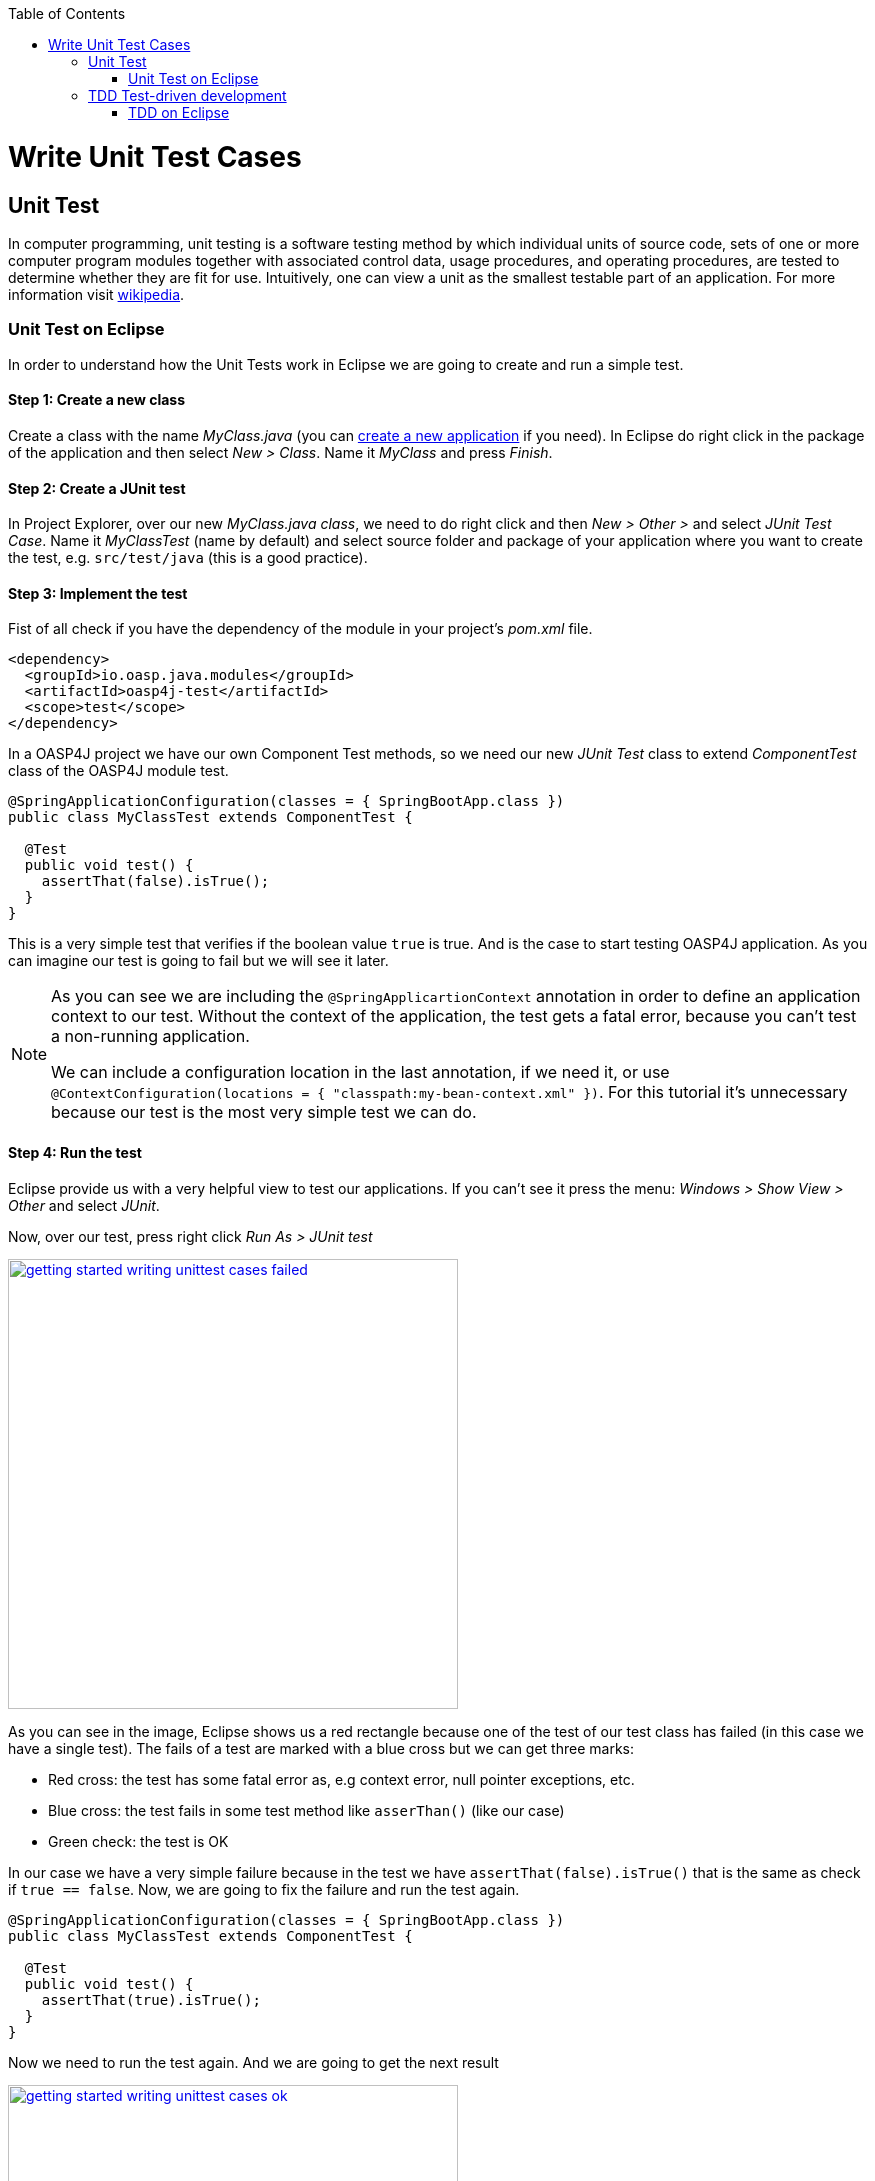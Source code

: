 :toc: macro
toc::[]

= Write Unit Test Cases

== Unit Test

In computer programming, unit testing is a software testing method by which individual units of source code, sets of one or more computer program modules together with associated control data, usage procedures, and operating procedures, are tested to determine whether they are fit for use. Intuitively, one can view a unit as the smallest testable part of an application. For more information visit https://en.wikipedia.org/wiki/Unit_testing[wikipedia].

=== Unit Test on Eclipse

In order to understand how the Unit Tests work in Eclipse we are going to create and run a simple test.

==== Step 1: Create a new class

Create a class with the name _MyClass.java_ (you can https://github.com/devonfw/devon-guide/wiki/getting-started-creating-new-devonfw-application[create a new application] if you need). In Eclipse do right click in the package of the application and then select _New > Class_. Name it _MyClass_ and press _Finish_.

==== Step 2: Create a JUnit test

In Project Explorer, over our new _MyClass.java class_, we need to do right click and then _New > Other >_ and select _JUnit Test Case_. Name it _MyClassTest_ (name by default) and select source folder and package of your application where you want to create the test, e.g. `src/test/java` (this is a good practice). 

==== Step 3: Implement the test
Fist of all check if you have the dependency of the module in your project's _pom.xml_ file.

[source,xml]
----
<dependency>
  <groupId>io.oasp.java.modules</groupId>
  <artifactId>oasp4j-test</artifactId>
  <scope>test</scope>
</dependency>
----

In a OASP4J project we have our own Component Test methods, so we need our new _JUnit Test_ class to extend _ComponentTest_ class of the OASP4J module test.

[source,java]
----
@SpringApplicationConfiguration(classes = { SpringBootApp.class })
public class MyClassTest extends ComponentTest {

  @Test
  public void test() {
    assertThat(false).isTrue();
  }
}
----

This is a very simple test that verifies if the boolean value `true` is true. And is the case to start testing OASP4J application. As you can imagine our test is going to fail but we will see it later.

[NOTE]
=====
As you can see we are including the `@SpringApplicartionContext` annotation in order to define an application context to our test. Without the context of the application, the test gets a fatal error, because you can't test a non-running application. 

We can include a configuration location in the last annotation, if we need it, or use `@ContextConfiguration(locations = { "classpath:my-bean-context.xml" })`. For this tutorial it's unnecessary because our test is the most very simple test we can do.
=====

==== Step 4: Run the test

Eclipse provide us with a very helpful view to test our applications. If you can't see it press the menu: _Windows > Show View > Other_ and select _JUnit_. 

Now, over our test, press right click _Run As > JUnit test_

image::images/writing-unittest-cases/getting-started-writing-unittest-cases-failed.png[,width="450", link="https://github.com/devonfw/devon-guide/wiki/images/writing-unittest-cases/getting-started-writing-unittest-cases-failed.png"]

As you can see in the image, Eclipse shows us a red rectangle because one of the test of our test class has failed (in this case we have a single test). The fails of a test are marked with a blue cross but we can get three marks:

* Red cross: the test has some fatal error as, e.g context error, null pointer exceptions, etc.
* Blue cross: the test fails in some test method like `asserThan()` (like our case)
* Green check: the test is OK

In our case we have a very simple failure because in the test we have `assertThat(false).isTrue()` that is the same as check if `true == false`. Now, we are going to fix the failure and run the test again.

[source,java]
----
@SpringApplicationConfiguration(classes = { SpringBootApp.class })
public class MyClassTest extends ComponentTest {

  @Test
  public void test() {
    assertThat(true).isTrue();
  }
}
----

Now we need to run the test again. And we are going to get the next result

image::images/writing-unittest-cases/getting-started-writing-unittest-cases-ok.png[,width="450", link="https://github.com/devonfw/devon-guide/wiki/images/writing-unittest-cases/getting-started-writing-unittest-cases-ok.png"]

As you can see, now the test ends successfully and Eclipse show us a green rectangle and the test with a green check.

With this knowledge base we can start testing all our applications. 

== TDD Test-driven development

Test-driven development (TDD) is a software development process that relies on the repetition of a very short development cycle: first the developer writes an (initially failing) automated test case that defines a desired improvement or new function, then produces the minimum amount of code to pass that test, and finally refactors the new code to acceptable standards.

The procedure of doing TDD is following:

* Create a test
* Run all tests
* Write the implementation code
* Run all tests
* Refactor

=== TDD on Eclipse

Now that we know how to create, write and run a test, we can start with a simple tutorial in order to get the most clear idea about TDD.

The goal is create a very simple calculator that has 2 methods: add(int,int) and sub(int,int).

==== Step 1: Create a test

The idea is very simple, first we are going to create the tests for the methods of a class that we are going to implement after. That allow us to get the control of the result of our work and verify from the beginning that our code is working properly.

We need to create a test called `CalculatorTest` in our test package and our class `Calculator` in our java package. 

In this test class we are going to include a variable of our class _Calculator_ and the test to the future _add()_ and _sub()_ methods of _Calculator_ class.

Calculator.java
[source,java]
----
public class Calculator {
  public Calculator() {}

  public Object add(int a, int b) {
    return null;
  }

  public Object sub(int a, int b) {
    return null;
  }
}
----

As you can see we have the wire of our calculator, in this case the implementations is very simple but you can scale this to a more complex logic. Now we need to include in the class _CalculatorTest_ the result we want to get when we finished the implementation of our Calculator.

CalculatorTest.java
[source,java]
----
@SpringApplicationConfiguration(classes = { SpringBootApp.class })
public class CalculatorTest extends ComponentTest {
  private Calculator calculator = new Calculator();

  @Test
  public void addTest() {
    assertThat(this.calculator.add(1, 2)).isEqualTo(3);
  }

  @Test
  public void subTest() {
    assertThat(this.calculator.sub(1, 2)).isEqualTo(-1);
  }
}
----

==== Step 2: Run the test new test

Run the test and this should be the result

image::images/writing-unittest-cases/getting-started-writing-unittest-cases-TDD-failed.png[,width="450", link="https://github.com/devonfw/devon-guide/wiki/images/writing-unittest-cases/getting-started-writing-unittest-cases-TDD-failed.png"]

Obviously the test gets some failures, is the expected because the Calculator doesn't work yet. 

The fact is that this is more a metaphoric step, we are implementing this tests and is obvious that we will get errors if we run it. But this is the cycle of TDD, we write a test that will, obviously, fail and then we write the code to satisfy the test. That help us to make sure that our code is strong.

[NOTE]
=====
As you can see in the methods `add()` and `sub()` we are returning an `Object`, this is because if the methods return an `int` now, we get a "red error" of `NullPointerException` instead of "blue error" of `assetThat()`. It's just for this tutorial.
=====

==== Step 3: Write the implementation code

Until now we have a very awesome test and an awful implementation of our Calculator, so we need to implement it now.

Lest's go to implement the method `add()` and see what happens.

[source,java]
----
 public class Calculator {
  public Calculator() {}

  public int add(int a, int b) {
    return a + b;
  }

  public Object sub(int a, int b) {
    return null;
  }
}
----

==== Step 4: Run the test -again-

If you run now the test you will get the next result

image::images/writing-unittest-cases/getting-started-writing-unittest-cases-TDD-failed2.png[,width="450", link="https://github.com/devonfw/devon-guide/wiki/images/writing-unittest-cases/getting-started-writing-unittest-cases-TDD-failed2.png"]

Now we have a success result for the method `add()` and a failure result for the method `sub()`. As you can see it's not necessary that we get all test OK to run the tests, we can check whenever we want the result of the test and work to satisfy it. This is, again, the idea of TDD.

==== Step 5: Refactor

Now we finally need to implement the method `sub()`

[source,java]
----
public class Calculator {
  public Calculator() {}

  public int add(int a, int b) { 
    return a + b;
  }

  public int sub(int a, int b) { 
    return a - b;
  }
}
----

==== Step 6: Run the test -return to step 2-

If we run now the application we can see the next result

image::images/writing-unittest-cases/getting-started-writing-unittest-cases-TDD-ok.png[,width="450", link="https://github.com/devonfw/devon-guide/wiki/images/writing-unittest-cases/getting-started-writing-unittest-cases-TDD-ok.png"]

Finally we have our first application implemented with TDD methodology!

As you can see, in this tutorial we have a very simple application, so we don’t need another round of the TDD cycle, but in a real application, you may need to repeat this cycle more times to get a successful result.